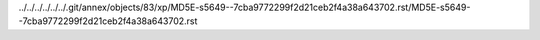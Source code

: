 ../../../../../../.git/annex/objects/83/xp/MD5E-s5649--7cba9772299f2d21ceb2f4a38a643702.rst/MD5E-s5649--7cba9772299f2d21ceb2f4a38a643702.rst